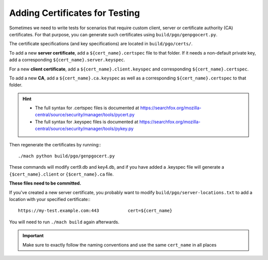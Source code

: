 .. _test_certificates:

===============================
Adding Certificates for Testing
===============================

Sometimes we need to write tests for scenarios that require custom client, server or certificate authority (CA) certificates. For that purpose, you can generate such certificates using ``build/pgo/genpgocert.py``.

The certificate specifications (and key specifications) are located in ``build/pgo/certs/``.

To add a new **server certificate**, add a ``${cert_name}.certspec`` file to that folder.
If it needs a non-default private key, add a corresponding ``${cert_name}.server.keyspec``.

For a new **client certificate**, add a ``${cert_name}.client.keyspec`` and corresponding ``${cert_name}.certspec``.

To add a new **CA**, add a ``${cert_name}.ca.keyspec`` as well as a corresponding ``${cert_name}.certspec`` to that folder.

.. hint::

   * The full syntax for .certspec files is documented at https://searchfox.org/mozilla-central/source/security/manager/tools/pycert.py

   * The full syntax for .keyspec files is documented at https://searchfox.org/mozilla-central/source/security/manager/tools/pykey.py

Then regenerate the certificates by running:::

   ./mach python build/pgo/genpgocert.py

These commands will modify cert9.db and key4.db, and if you have added a .keyspec file will generate a ``{$cert_name}.client`` or ``{$cert_name}.ca`` file.

**These files need to be committed.**

If you've created a new server certificate, you probably want to modify ``build/pgo/server-locations.txt`` to add a location with your specified certificate:::

   https://my-test.example.com:443           cert=${cert_name}

You will need to run ``./mach build`` again afterwards.

.. important::

   Make sure to exactly follow the naming conventions and use the same ``cert_name`` in all places
